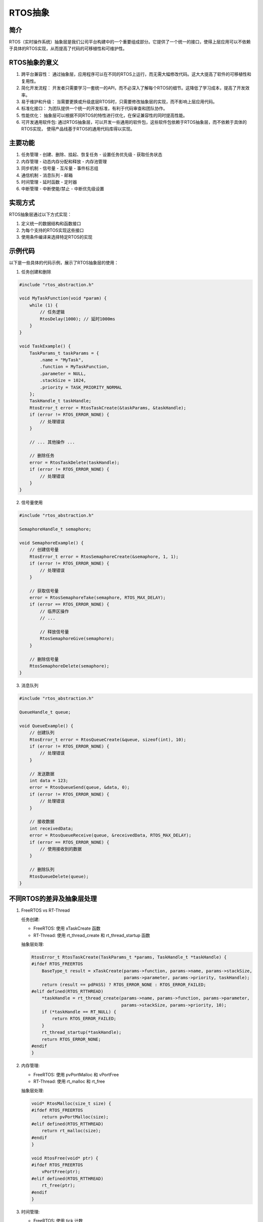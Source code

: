 RTOS抽象
===========

简介
----

RTOS（实时操作系统）抽象层是我们公司平台构建中的一个重要组成部分。它提供了一个统一的接口，使得上层应用可以不依赖于具体的RTOS实现，从而提高了代码的可移植性和可维护性。

RTOS抽象的意义
--------------

1. 跨平台兼容性：
   通过抽象层，应用程序可以在不同的RTOS上运行，而无需大幅修改代码。这大大提高了软件的可移植性和复用性。

2. 简化开发流程：
   开发者只需要学习一套统一的API，而不必深入了解每个RTOS的细节。这降低了学习成本，提高了开发效率。

3. 易于维护和升级：
   当需要更换或升级底层RTOS时，只需要修改抽象层的实现，而不影响上层应用代码。

4. 标准化接口：
   为团队提供一个统一的开发标准，有利于代码审查和团队协作。

5. 性能优化：
   抽象层可以根据不同RTOS的特性进行优化，在保证兼容性的同时提高性能。

6. 可开发通用软件包:
   通过RTOS抽象层，可以开发一些通用的软件包，这些软件包依赖于RTOS抽象层，而不依赖于具体的RTOS实现，
   使得产品线基于RTOS的通用代码库得以实现。

主要功能
--------

1. 任务管理
   - 创建、删除、挂起、恢复任务
   - 设置任务优先级
   - 获取任务状态

2. 内存管理
   - 动态内存分配和释放
   - 内存池管理

3. 同步机制
   - 信号量
   - 互斥量
   - 事件标志组

4. 通信机制
   - 消息队列
   - 邮箱

5. 时间管理
   - 延时函数
   - 定时器

6. 中断管理
   - 中断使能/禁止
   - 中断优先级设置

实现方式
--------

RTOS抽象层通过以下方式实现：

1. 定义统一的数据结构和函数接口
2. 为每个支持的RTOS实现这些接口
3. 使用条件编译来选择特定RTOS的实现

示例代码
--------

以下是一些具体的代码示例，展示了RTOS抽象层的使用：

1. 任务创建和删除

.. code-block:: c

   #include "rtos_abstraction.h"

   void MyTaskFunction(void *param) {
       while (1) {
           // 任务逻辑
           RtosDelay(1000); // 延时1000ms
       }
   }

   void TaskExample() {
       TaskParams_t taskParams = {
           .name = "MyTask",
           .function = MyTaskFunction,
           .parameter = NULL,
           .stackSize = 1024,
           .priority = TASK_PRIORITY_NORMAL
       };
       TaskHandle_t taskHandle;
       RtosError_t error = RtosTaskCreate(&taskParams, &taskHandle);
       if (error != RTOS_ERROR_NONE) {
           // 处理错误
       }

       // ... 其他操作 ...

       // 删除任务
       error = RtosTaskDelete(taskHandle);
       if (error != RTOS_ERROR_NONE) {
           // 处理错误
       }
   }

2. 信号量使用

.. code-block:: c

   #include "rtos_abstraction.h"

   SemaphoreHandle_t semaphore;

   void SemaphoreExample() {
       // 创建信号量
       RtosError_t error = RtosSemaphoreCreate(&semaphore, 1, 1);
       if (error != RTOS_ERROR_NONE) {
           // 处理错误
       }

       // 获取信号量
       error = RtosSemaphoreTake(semaphore, RTOS_MAX_DELAY);
       if (error == RTOS_ERROR_NONE) {
           // 临界区操作
           // ...

           // 释放信号量
           RtosSemaphoreGive(semaphore);
       }

       // 删除信号量
       RtosSemaphoreDelete(semaphore);
   }

3. 消息队列

.. code-block:: c

   #include "rtos_abstraction.h"

   QueueHandle_t queue;

   void QueueExample() {
       // 创建队列
       RtosError_t error = RtosQueueCreate(&queue, sizeof(int), 10);
       if (error != RTOS_ERROR_NONE) {
           // 处理错误
       }

       // 发送数据
       int data = 123;
       error = RtosQueueSend(queue, &data, 0);
       if (error != RTOS_ERROR_NONE) {
           // 处理错误
       }

       // 接收数据
       int receivedData;
       error = RtosQueueReceive(queue, &receivedData, RTOS_MAX_DELAY);
       if (error == RTOS_ERROR_NONE) {
           // 使用接收到的数据
       }

       // 删除队列
       RtosQueueDelete(queue);
   }

不同RTOS的差异及抽象层处理
--------------------------

1. FreeRTOS vs RT-Thread

   任务创建:

   - FreeRTOS: 使用 xTaskCreate 函数
   - RT-Thread: 使用 rt_thread_create 和 rt_thread_startup 函数

   抽象层处理:

   .. code-block:: c

      RtosError_t RtosTaskCreate(TaskParams_t *params, TaskHandle_t *taskHandle) {
      #ifdef RTOS_FREERTOS
          BaseType_t result = xTaskCreate(params->function, params->name, params->stackSize,
                                          params->parameter, params->priority, taskHandle);
          return (result == pdPASS) ? RTOS_ERROR_NONE : RTOS_ERROR_FAILED;
      #elif defined(RTOS_RTTHREAD)
          *taskHandle = rt_thread_create(params->name, params->function, params->parameter,
                                         params->stackSize, params->priority, 10);
          if (*taskHandle == RT_NULL) {
              return RTOS_ERROR_FAILED;
          }
          rt_thread_startup(*taskHandle);
          return RTOS_ERROR_NONE;
      #endif
      }

2. 内存管理:

   - FreeRTOS: 使用 pvPortMalloc 和 vPortFree
   - RT-Thread: 使用 rt_malloc 和 rt_free

   抽象层处理:

   .. code-block:: c

      void* RtosMalloc(size_t size) {
      #ifdef RTOS_FREERTOS
          return pvPortMalloc(size);
      #elif defined(RTOS_RTTHREAD)
          return rt_malloc(size);
      #endif
      }

      void RtosFree(void* ptr) {
      #ifdef RTOS_FREERTOS
          vPortFree(ptr);
      #elif defined(RTOS_RTTHREAD)
          rt_free(ptr);
      #endif
      }

3. 时间管理:

   - FreeRTOS: 使用 tick 计数
   - RT-Thread: 提供更丰富的时间管理函数

   抽象层处理:

   .. code-block:: c

      void RtosDelay(uint32_t ms) {
      #ifdef RTOS_FREERTOS
          vTaskDelay(pdMS_TO_TICKS(ms));
      #elif defined(RTOS_RTTHREAD)
          rt_thread_mdelay(ms);
      #endif
      }

通过这种方式，抽象层隐藏了不同RTOS之间的实现差异，为上层应用提供了统一的接口。

注意事项
--------

1. 虽然RTOS抽象层提供了统一的接口，但不同RTOS之间仍可能存在一些细微的行为差异，在使用时需要注意。
2. 对于一些RTOS特有的高级功能，抽象层可能无法完全覆盖，在这种情况下，可能需要直接使用RTOS的原生API。
3. 在进行性能敏感的开发时，需要考虑抽象层可能带来的轻微性能开销。

结论
----

RTOS抽象层不仅提供了强大的跨RTOS开发能力，还大大简化了嵌入式系统的开发过程。通过统一的接口和细致的差异处理，我们能够在不同的RTOS之间无缝切换，同时保持上层应用代码的一致性。这种抽象不仅提高了代码的可移植性和可维护性，还为未来可能的RTOS迁移或升级提供了便利。在实际开发中，合理使用RTOS抽象层可以显著提高开发效率，降低维护成本，是构建灵活、可靠的嵌入式系统的重要工具。